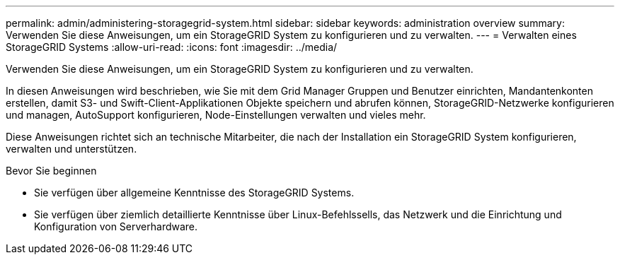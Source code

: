 ---
permalink: admin/administering-storagegrid-system.html 
sidebar: sidebar 
keywords: administration overview 
summary: Verwenden Sie diese Anweisungen, um ein StorageGRID System zu konfigurieren und zu verwalten. 
---
= Verwalten eines StorageGRID Systems
:allow-uri-read: 
:icons: font
:imagesdir: ../media/


[role="lead"]
Verwenden Sie diese Anweisungen, um ein StorageGRID System zu konfigurieren und zu verwalten.

In diesen Anweisungen wird beschrieben, wie Sie mit dem Grid Manager Gruppen und Benutzer einrichten, Mandantenkonten erstellen, damit S3- und Swift-Client-Applikationen Objekte speichern und abrufen können, StorageGRID-Netzwerke konfigurieren und managen, AutoSupport konfigurieren, Node-Einstellungen verwalten und vieles mehr.

Diese Anweisungen richtet sich an technische Mitarbeiter, die nach der Installation ein StorageGRID System konfigurieren, verwalten und unterstützen.

.Bevor Sie beginnen
* Sie verfügen über allgemeine Kenntnisse des StorageGRID Systems.
* Sie verfügen über ziemlich detaillierte Kenntnisse über Linux-Befehlssells, das Netzwerk und die Einrichtung und Konfiguration von Serverhardware.

